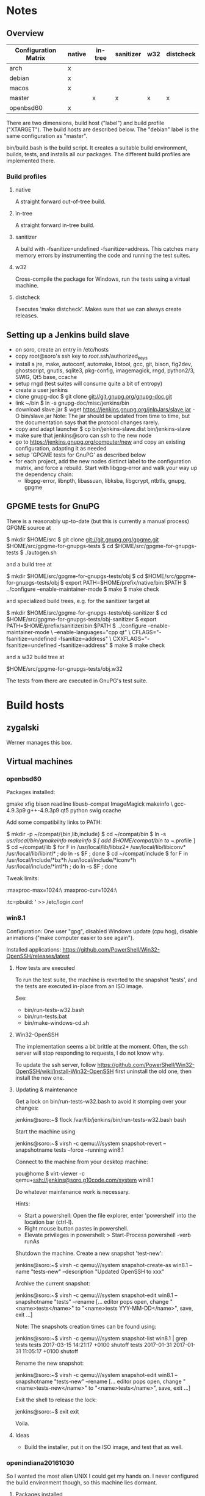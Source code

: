 * Notes
** Overview
|----------------------+--------+---------+-----------+-----+-----------|
| Configuration Matrix | native | in-tree | sanitizer | w32 | distcheck |
|----------------------+--------+---------+-----------+-----+-----------|
| arch                 | x      |         |           |     |           |
| debian               | x      |         |           |     |           |
| macos                | x      |         |           |     |           |
| master               |        | x       | x         | x   | x         |
| openbsd60            | x      |         |           |     |           |
|----------------------+--------+---------+-----------+-----+-----------|

There are two dimensions, build host ("label") and build profile
("XTARGET").  The build hosts are described below.  The "debian" label
is the same configuration as "master".

bin/build.bash is the build script.  It creates a suitable build
environment, builds, tests, and installs all our packages.  The
different build profiles are implemented there.
*** Build profiles
**** native
A straight forward out-of-tree build.
**** in-tree
A straight forward in-tree build.
**** sanitizer
A build with -fsanitize=undefined -fsanitize=address.  This catches
many memory errors by instrumenting the code and running the test
suites.
**** w32
Cross-compile the package for Windows, run the tests using a virtual
machine.
**** distcheck
Executes 'make distcheck'.  Makes sure that we can always create
releases.
** Setting up a Jenkins build slave
 - on soro, create an entry in /etc/hosts
 - copy root@soro's ssh key to /root/.ssh/authorized_keys
 - install a jre, make, autoconf, automake, libtool, gcc, git, bison,
   fig2dev, ghostscript, gnutls, sqlite3, pkg-config, imagemagick,
   rngd, python2/3, SWIG, Qt5 base, ccache
 - setup rngd (test suites will consume quite a bit of entropy)
 - create a user jenkins
 - clone gnupg-doc
   $ git clone git://git.gnupg.org/gnupg-doc.git
 - link ~/bin
   $ ln -s gnupg-doc/misc/jenkins/bin
 - download slave.jar
   $ wget https://jenkins.gnupg.org/jnlpJars/slave.jar -O bin/slave.jar
   Note:
   The jar should be updated from time to time, but the documentation
   says that the protocol changes rarely.
 - copy and adapt launcher
   $ cp bin/jenkins-slave.dist bin/jenkins-slave
 - make sure that jenkins@soro can ssh to the new node
 - go to https://jenkins.gnupg.org/computer/new and copy an existing
   configuration, adapting it as needed
 - setup 'GPGME tests for GnuPG' as described below
 - for each project, add the new nodes distinct label to the
   configuration matrix, and force a rebuild.  Start with libgpg-error
   and walk your way up the dependency chain:
   - libgpg-error, libnpth, libassuan, libksba, libgcrypt, ntbtls,
     gnupg, gpgme
** GPGME tests for GnuPG
There is a reasonably up-to-date (but this is currently a manual
process) GPGME source at

  $ mkdir $HOME/src
  $ git clone git://git.gnupg.org/gpgme.git $HOME/src/gpgme-for-gnupgs-tests
  $ cd $HOME/src/gpgme-for-gnupgs-tests
  $ ./autogen.sh

and a build tree at

  $ mkdir $HOME/src/gpgme-for-gnupgs-tests/obj
  $ cd $HOME/src/gpgme-for-gnupgs-tests/obj
  $ export PATH=$HOME/prefix/native/bin:$PATH
  $ ../configure --enable-maintainer-mode
  $ make
  $ make check

and specialized build trees, e.g. for the sanitizer target at

  $ mkdir $HOME/src/gpgme-for-gnupgs-tests/obj-sanitizer
  $ cd $HOME/src/gpgme-for-gnupgs-tests/obj-sanitizer
  $ export PATH=$HOME/prefix/sanitizer/bin:$PATH
  $ ../configure --enable-maintainer-mode \
      --enable-languages="cpp qt" \
     CFLAGS="-fsanitize=undefined -fsanitize=address" \
     CXXFLAGS="-fsanitize=undefined -fsanitize=address"
  $ make
  $ make check


and a w32 build tree at

  $HOME/src/gpgme-for-gnupgs-tests/obj.w32

The tests from there are executed in GnuPG's test suite.
* Build hosts
** zygalski
Werner manages this box.
** Virtual machines
*** openbsd60
Packages installed:

  # pkg_add zile zsh git autoconf-2.69p2 automake-1.15p0 gettext-tools \
    gmake xfig bison readline libusb-compat ImageMagick makeinfo \
    gcc-4.9.3p9 g++-4.9.3p9 qt5 python swig ccache

Add some compatibility links to PATH:

  $ mkdir -p ~/compat/{bin,lib,include}
  $ cd ~/compat/bin
  $ ln -s /usr/local/bin/gmakeinfo makeinfo
  $ [ add $HOME/compat/bin to ~/.profile ]
  $ cd ~/compat/lib
  $ for F in /usr/local/lib/libbz2* /usr/local/lib/libiconv* /usr/local/lib/libintl* ; do ln -s $F ; done
  $ cd ~/compat/include
  $ for F in /usr/local/include/*bz*h /usr/local/include/*iconv*h /usr/local/include/*intl*h ; do ln -s $F ; done

Tweak limits:

  # echo 'jenkins:\
        :maxproc-max=1024:\
        :maxproc-cur=1024:\
        :tc=pbuild:
' >> /etc/login.conf
  # user mod -L jenkins jenkins
*** win8.1
Configuration: One user "gpg", disabled Windows update (cpu hog),
disable animations ("make computer easier to see again").

Installed applications: https://github.com/PowerShell/Win32-OpenSSH/releases/latest
**** How tests are executed
To run the test suite, the machine is reverted to the snapshot
'tests', and the tests are executed in-place from an ISO image.

See:
 - bin/run-tests-w32.bash
 - bin/run-tests.bat
 - bin/make-windows-cd.sh
**** Win32-OpenSSH
The implementation seems a bit brittle at the moment.  Often, the ssh
server will stop responding to requests, I do not know why.

To update the ssh server, follow
https://github.com/PowerShell/Win32-OpenSSH/wiki/Install-Win32-OpenSSH
first uninstall the old one, then install the new one.

**** Updating & maintenance
Get a lock on bin/run-tests-w32.bash to avoid it stomping over your
changes:

 jenkins@soro:~$ flock /var/lib/jenkins/bin/run-tests-w32.bash bash

Start the machine using

 jenkins@soro:~$ virsh -c qemu:///system snapshot-revert --snapshotname tests --force --running win8.1

Connect to the machine from your desktop machine:

 you@home $ virt-viewer -c qemu+ssh://jenkins@soro.g10code.com/system win8.1

Do whatever maintenance work is necessary.

Hints:
 - Start a powershell:
   Open the file explorer, enter 'powershell' into the location bar (ctrl-l).
 - Right mouse button pastes in powershell.
 - Elevate privileges in powershell:
    > Start-Process powershell -verb runAs

Shutdown the machine.  Create a new snapshot 'test-new':

 jenkins@soro:~$ virsh -c qemu:///system snapshot-create-as win8.1 --name "tests-new" --description "Updated OpenSSH to xxx"

Archive the current snapshot:

 jenkins@soro:~$ virsh -c qemu:///system snapshot-edit win8.1 --snapshotname "tests" --rename
 [... editor pops open, change "<name>tests</name>"
  to "<name>tests YYY-MM-DD</name>", save, exit ...]

Note: The snapshots creation times can be found using:

 jenkins@soro:~$ virsh -c qemu:///system snapshot-list win8.1 | grep tests
  tests                2017-03-15 14:21:17 +0100 shutoff
  tests 2017-01-31     2017-01-31 11:05:17 +0100 shutoff

Rename the new snapshot:

 jenkins@soro:~$ virsh -c qemu:///system snapshot-edit win8.1 --snapshotname "tests-new" --rename
 [... editor pops open, change "<name>tests-new</name>"
  to "<name>tests</name>", save, exit ...]

Exit the shell to release the lock:

 jenkins@soro:~$ exit
 exit

Voila.
**** Ideas
 - Build the installer, put it on the ISO image, and test that as well.
*** openindiana20161030
So I wanted the most alien UNIX I could get my hands on.  I never
configured the build environment though, so this machine lies dormant.
**** Packages installed
pkg install pkg://openindiana.org/runtime/java/openjdk8 top git autoconf automake libtool bison readline
*** archlinux
**** Packages installed
pacman --sync zile bind-tools openssh zsh jre8-openjdk-headless git autoconf automake libtool make wget gcc bison fig2dev ghostscript gnutls sqlite3 pkg-config imagemagick librsvg rng-tools python swig qt5-base
**** Upgrading packages
Note: Some breakage can happen when upgrading the system.  Arch users
deal with that by reading the website and following instructions
there.

pacman -Syu
